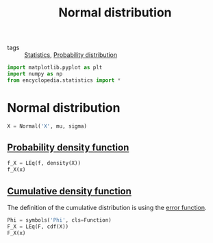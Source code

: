 #+title: Normal distribution
#+roam_tags: statistics distribution normal

- tags :: [[file:20210219102643-statistics.org][Statistics]], [[file:20210219103418-probability_distribution.org][Probability distribution]]

#+call: init()

#+begin_src jupyter-python
import matplotlib.pyplot as plt
import numpy as np
from encyclopedia.statistics import *
#+end_src

#+RESULTS:

* Normal distribution
#+begin_src jupyter-python :lib yes
X = Normal('X', mu, sigma)
#+end_src

#+RESULTS:

** [[file:20210315170643-probability_density_function.org][Probability density function]]
#+begin_src jupyter-python :lib yes
f_X = LEq(f, density(X))
f_X(x)
#+end_src

#+RESULTS:
:RESULTS:
\begin{equation}f{\left(x \right)}=\frac{\sqrt{2} e^{- \frac{\left(- \mu + x\right)^{2}}{2 \sigma^{2}}}}{2 \sqrt{\pi} \sigma}\end{equation}
:END:

** [[file:20210315171336-cumulative_density_function.org][Cumulative density function]]
The definition of the cumulative distribution is using the [[file:20210301091142-error_function.org][error function]].
#+begin_src jupyter-python
Phi = symbols('Phi', cls=Function)
F_X = LEq(F, cdf(X))
F_X(x)
#+end_src

#+RESULTS:
:RESULTS:
\begin{equation}F{\left(x \right)}=\frac{\operatorname{erf}{\left(\frac{\sqrt{2} \left(- \mu + x\right)}{2 \sigma} \right)}}{2} + \frac{1}{2}\end{equation}
:END:
